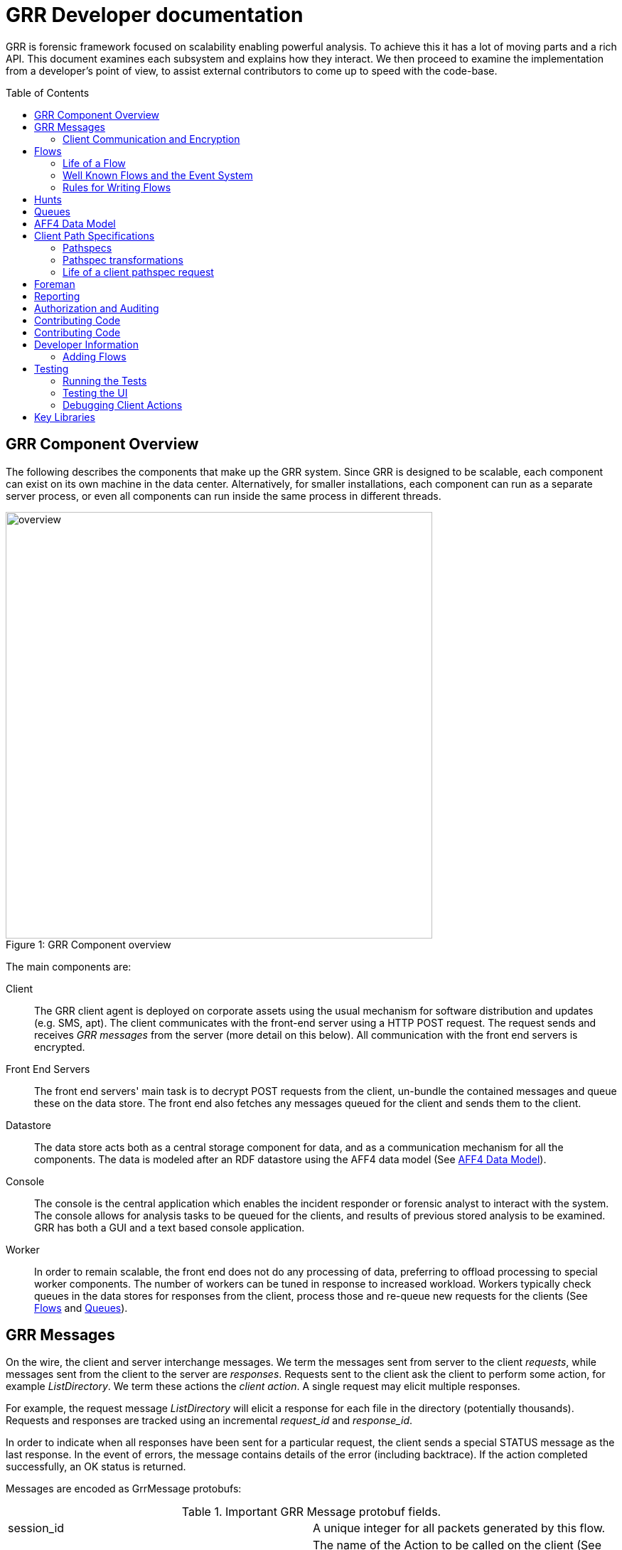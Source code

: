 GRR Developer documentation
===========================
:toc:
:toc-placement: preamble
:icons:

GRR is forensic framework focused on scalability enabling powerful analysis. To
achieve this it has a lot of moving parts and a rich API. This document examines
each subsystem and explains how they interact. We then proceed to examine the
implementation from a developer's point of view, to assist external contributors
to come up to speed with the code-base.


GRR Component Overview
----------------------

The following describes the components that make up the GRR system. Since GRR is
designed to be scalable, each component can exist on its own machine in the data
center. Alternatively, for smaller installations, each component can run as a
separate server process, or even all components can run inside the same process
in different threads.

.GRR Component overview
[caption="Figure 1: "]
image::images/overview.png[width=600,align="center"]


The main components are:

Client::
The GRR client agent is deployed on corporate assets using the usual mechanism
for software distribution and updates (e.g. SMS, apt). The client communicates
with the front-end server using a HTTP POST request. The request sends and
receives 'GRR messages' from the server (more detail on this below). All
communication with the front end servers is encrypted.

Front End Servers::
The front end servers' main task is to decrypt POST requests from the client,
un-bundle the contained messages and queue these on the data store. The front
end also fetches any messages queued for the client and sends them to the
client.

Datastore::
The data store acts both as a central storage component for data, and as a
communication mechanism for all the components. The data is modeled after an RDF
datastore using the AFF4 data model (See <<aff4-data-model,AFF4 Data Model>>).

Console::
The console is the central application which enables the incident responder or
forensic analyst to interact with the system. The console allows for analysis
tasks to be queued for the clients, and results of previous stored analysis to
be examined. GRR has both a GUI and a text based console application.

Worker::
In order to remain scalable, the front end does not do any processing of data,
preferring to offload processing to special worker components. The number of
workers can be tuned in response to increased workload. Workers typically check
queues in the data stores for responses from the client, process those and
re-queue new requests for the clients (See <<flows>> and <<queues>>).


GRR Messages
------------

On the wire, the client and server interchange messages. We term the messages
sent from server to the client 'requests', while messages sent from the client
to the server are 'responses'. Requests sent to the client ask the client to
perform some action, for example 'ListDirectory'. We term these actions the
'client action'. A single request may elicit multiple responses.

For example, the request message 'ListDirectory' will elicit a response for each
file in the directory (potentially thousands). Requests and responses are
tracked using an incremental 'request_id' and 'response_id'.

In order to indicate when all responses have been sent for a particular request,
the client sends a special STATUS message as the last response. In the event of
errors, the message contains details of the error (including backtrace). If the
action completed successfully, an OK status is returned.

Messages are encoded as GrrMessage protobufs:

.Important GRR Message protobuf fields.
|=============================================================================
|session_id     |A unique integer for all packets generated by this flow.
|name           |The name of the Action to be called on the client (See below).
|args           |A serialized protobuf which will be interpreted by the Action.
|request_id     |An incrementing number of this request (see below)
|response_id    |An incrementing number of the response (see below)
|=============================================================================

.Typical Message Request/Response Sequence.
[caption="Figure 2: "]
image::images/messages.png[width=600,align="center"]


Figure 2 illustrates a typical sequence of messages. Request 1 was sent from the
server to the client, and elicited 3 responses, in addition to a status message.

When the server sends the client messages, the messages are tagged in the data
store with a lease time. If the client does not reply for these requests within
the lease time, the requests become available for lease again. This is designed
for the case of the client rebooting or losing connectivity part way through
running the action. In this case, the request is re-transmitted and the action
is run again.


Client Communication and Encryption
~~~~~~~~~~~~~~~~~~~~~~~~~~~~~~~~~~~
TBD


[[flows]]
Flows
-----

Typically when we want to run an analysis on the client, we need to go through a
process where a number of requests are issued, their responses are examined, and
new requests are issued. This round trip to the client may happen many times.

It is inefficient to dedicate server resources to wait for the client to
complete any particular request. The client may lose connectivity or disappear
at any time and leave server resources (such as memory) in use for a prolonged
period.

GRR solves this problem by using a suspendable execution model. We term this
construct a 'Flow'. The flow is a state machine which receives responses to
requests into well defined 'state methods'. The flow object can be pickled
(serialized) between state executions to disk. This allows the server to suspend
the current execution flow with the client indefinitely with no server resources
committed.

.An example flow to fetch a file from the client.
[caption="Figure 4: "]
image::images/flow.png[width=600,align="center"]

Figure 4 illustrates a typical flow:

1. We begin in the 'Start' state, where we issue a request to the client to
calculate the hash of a file. The responses to the request (when they arrive
back from the client) will be fed into the 'CheckHash' state. Once the requests
are sent, the flow can be serialized indefinitely.

2. When the hash response arrives from the client, if we do not have the hash
in the database (i.e. we do not have a copy of this file), the flow will issue a
'ReadBuffer' request for the first buffer of the file.

3. When the response is returned, the buffer is written to disk and the next
buffer is requested.

4. Once the entire length of the file is retrieved, we can verify the buffer
hash and complete the flow.

[NOTE]
=============================================================================
The above flow is rather inefficient since it requires a round trip for each
buffer fetched. In practice, the 'GetFile' flow will queue up a full window of
'ReadBuffer' requests in order to make better use of client bandwidth.

When designing real flows, it is always necessary to minimize round trips.
=============================================================================


Since multiple flows can run simultaneously on the same client, it is necessary
to be able to distinguish between flows. Flows have a 'session_id' which is a
randomly generated ID to designate all requests and responses belonging to this
flow. The client simply copies the session id from requests to any responses it
generates, to ensure they will arrive at the respective flow. For example, a
session id may be `W:1213243AE'.


Life of a Flow
~~~~~~~~~~~~~~

This section will attempt to explain the lifecycle of a typical flow that talks
to a client. It will discuss the various queues involved in scheduling actions.
Understanding this process is critical to understanding how to debug the GRR
system.





Well Known Flows and the Event System
~~~~~~~~~~~~~~~~~~~~~~~~~~~~~~~~~~~~~

The GRR client receives requests with a flow session id, which it copies to the
response. This session id is used to route the response to the correct
flow. This means that typically, the client is unable to just send a message
into any running flow, since it would require guessing the session id for the
flow. This is a good thing since it protects flows from malicious clients.

However, there is a need sometimes for the client to send unsolicited messages
to the server (for example during enrollment). In order for the responses to be
routed they must have a correct session id.

The solution is to have a second class of flows on the server called 'Well Known
Flows'. These flows have a well known session id so messages can be routed to
them without the flow needing to send requests for them first. Since any client
or server can send messages to a well known flow, it is impossible for these to
maintain state (since its the same instance of the flow used to process many
clients' messages. Therefore well known flows are stateless.

A well known flow typically is used simply to launch another flow or to process
an event. For example:

[source,python]
------------------------------------------------------------------------
class Enroler(flow.WellKnownFlow):                                      # <1>
  """Manage enrollment requests."""
  well_known_session_id = "CA:Enrol"                                    # <2>

  def ProcessMessage(self, message):
    """Begins an enrollment flow for this client."""
    cert = jobs_pb2.Certificate()                                       # <3>
    cert.ParseFromString(message.args)

    client_id = message.source

    # Create a new client object for this client.
    client = aff4.FACTORY.Create(client_id, "VFSGRRClient", mode="rw",  # <4>
                                 token=self.token)

    # Only enroll this client if it has no certificate yet.
    if not client.Get(client.Schema.CERT):
      # Start the enrollment flow for this client.
      flow.FACTORY.StartFlow(client_id=client_id, flow_name="CAEnroler",# <5>
                             csr=cert, queue_name="CA",
                             _client=client, token=self.token)
------------------------------------------------------------------------

<1> A new well known flow is created by extending the WellKnownFlow baseclass.

<2> The well known session id of this flow is "CA:Enrol". Messages to this queue
will be routed to this flow.

<3> We expect to receive a Certificate protobuf for this flow - this is
essentially a CSR for the requesting client.

<4> We open the AFF4 object for this client.

<5> If this client has no certificate already, we launch the real CAEnroler flow
to talk with this client. Note that the CAEnroler flow is a regular flow with a
random session_id - that ensure no other clients can interfere with this
enrollment request.

On top of the the well known flow system GRR implements an event dispatching
system. This allows any component to declare an event it is interested in, and
have any other component broadcast the event.

For example, when a new client enrolls we wish to run the Interrogate flow
automatically for it (so we can query it for hostname, usernames etc.):

[source,python]
------------------------------------------------------------------------
class EnrolmentInterrogateEvent(flow.EventListener):                  # <1>
  """An event handler which will schedule interrogation on client enrollment."""
  EVENTS = ["ClientEnrollment"]                                       # <2>
  well_known_session_id = "W:Interrogate"

  @flow.EventHandler(source_restriction=lambda x: x=="CA")
  def ProcessMessage(self, message=None, event=None):
    flow.FACTORY.StartFlow(event.cn, "Interrogate", token=self.token) # <3>
------------------------------------------------------------------------

<1> An event listener is a class which extends flow.EventListener.

<2> It will listen to any of these events. Note we also need to have a unique
well_known_session_id since an Event Listener is just a specialized Well Known
Flow.

<3> When an event called "ClientEnrollment" is broadcast, this EventListener
will receive the message and automatically run the Interrogate flow against this
client.

The event can now be broadcast from any other flow:

[source,python]
------------------------------------------------------------------------
class CAEnroler(flow.GRRFlow):
  """Enrol new clients."""
  .....

  @flow.StateHandler(next_state="End")
  def Start(self):
    .....
    # Publish the client enrollment message.
    self.Publish("ClientEnrollment", certificate_attribute.AsProto())
------------------------------------------------------------------------


Rules for Writing Flows
~~~~~~~~~~~~~~~~~~~~~~~

This section contains several guidelines on writing a flow. A flow acts as a
state machine, and a has a number of rules that should be followed to ensure it
behaves in the GRR framework. By following the guidelines you should avoid
common pitfalls.

. Arguments
 * Arguments to flows are defined as semantic protobufs in flows.proto.
 * Setting type will enforce type checking using the corresponding RDFValue.
 E.g. type RegularExpression will ensure the argument value can be compiled as
 a regex.
 * Setting the label ADVANCED will hide the argument from the user in an
 expandable box in Admin UI. Setting the label HIDDEN will hide it entirely from
 the Admin UI.
 * The flow class attribute `args_type` specifies which proto to use for the
 arguments to the flow.

. Flow Help and Visibility
 * Setting the flow class attribute `category` will define where in flow
 hierarchy in the Admin UI the flow will appear. Setting it to None will stop it
 from being visible in the UI.
 * Setting the flow class attribute `behaviours` will affect who sees the flow.
 By default flows are only visible if they user has selected to see Advanced
 flows. Set `behaviours = flow.GRRFlow.behaviours + "BASIC"` to make it visible
 in basic view.
 * Documentation for the flow will be generated from the flow docstring, and by
 analyzing the flow arguments.

. Initialization
 * Don't define an __init__ function, just the Start() function.
 * The Start() function is where you start your work, no heavy lifting should
 happen here. Start() should finish in less than a second as it will be run from
 the UI when you schedule a flow (not from the worker).
 * You should just register any variables and potentially do some fast checks to
 return immediately if something is wrong with the supplied arguments.
 * If you need to do heavy work without calling other flows, e.g. a server only
 flow, you can do a CallState() to delay your work to happen on a worker.
 Note this doesn't provide parallelism, multiple calls to CallState will be run
 in order by a worker.

. State Handling
 * Each state in a flow (indicated by @StateHandler decorator) may (but isn't
 guaranteed to) happen on a completely different machine.
 * Every state requires a decorator to define it as a state.
 * You get to another state by calling CallClient (a client action), CallFlow
 (another flow) or CallState (the same flow) and specifying NextState
 * For every CallXXXXXX call, the function specified in NextState will be called
 exactly once.
 * Instance variables (self.xxx) will not be available across invocations. To
 store variables across states you need to register them via
 self.state.Register, and access them via self.state. Anything that can be
 pickled is supported.
 * If you are writing to the database, you may want to .Flush() or .Close() at
 then end of each state to reduce the size of any stored state. You normally do
 this by overriding self.Load() and self.Save() functions to do this for you,
 as they are invoked whenever a flow is serialized/deserialized from the
 database.

. Errors
 * If your flow fails, you should raise FlowError(error message), but you can
 feel free to raise something else like an IOError if you feel it makes more
 sense.
 * Non-fatal errors should be logged with self.Log()

. Notifications
 * If you don't call self.Notify() and don't override the End() method, the user
 will just get a generic "Flow completed" notification.
 * You normally want to override the End() method and do your notification in
 there if you want to say something custom.
 * If the flow is a child flow, i.e. created from another flow by CallFlow(),
 the notifications will be suppressed. Only the parent flow will notify.

. Chaining Flows
 * You nearly always want to write your flow in a way that can be chained or
 used in a hunt. Others may want to use your flow as part of theirs and don't
 want to reinvent the wheel.
 * You make this work by by calling SendReply() with a RDFValue. You can call it
 multiple times but you should call it with the same protobuf type each time.
 * The most common things to send with SendReply are a RDFURN or a StatEntry.

. Handling Responses
 * Each flow state gets called with a responses object as the argument, the
 object is a little magical as it has attributes and is also an iterable.
 * If responses.success is True, then no error was raised.
 * Iterating over the response object will give you protobuf object each time.
 For a ClientAction the type is specified by out_rdfvalue, otherwise you can
 specify using first param of the @StateHandler to force a type.
 * The number of responses you get directly correlates to the number of times
 the ClientAction or Flow called SendReply().

. Testing
 * Add any tests created to grr/lib/flows/tests.py
 * Flows commonly use client actions. The test framework offers a client-mock to
 automate flow testing defined grr/lib/test_lib.py
 * To test some flows you'll need client-side data, for this you can use a
 client fixture, a fixture contains the client-side implementation of the
 testing code for the client actions.
 * The default fixture for file system related testing is
 ClientVFSHandlerFixture. See grr/test_data/client_fixture.py. It contains the
 AFF4 data of a client defined in Python.

. Deployment
 * If the flow is to be sent to the main codebase, put it in
 grr/lib/flows/general and add it to grr/lib/flows/general/__init__.py
 * Otherwise you can add them to grr/lib/local/ and the __init__.py there to
 keep your local code separate from the main codebase.


[[hunts]]
Hunts
-----

In order to be able to search for malicious code and abnormal behavior
amongst the entire fleet of clients, GRR has implemented the concept
of hunts. Hunts are essentially flows that run on multiple clients at
the same time.

Hunts can be run from the UI as per the user manual. The following describes
manually starting a hunt from the console.

Import the hunts file and create the args for your new hunt (This example uses the 
GenericHunt with a FileFinder flow, replace with a hunt of your choice):

[source,python]
------------------------------------------------------------------------
from grr.lib.hunts import implementation

reg_path = r"HKEY_LOCAL_MACHINE\SOFTWARE\Microsoft\Windows NT\CurrentVersion\Windows\AppInit_DLLs"
hunt_flow = rdfvalue.FlowRunnerArgs(flow_name="FileFinder")
hunt_flow_args = rdfvalue.FileFinderArgs(paths=[reg_path],
    pathtype=rdfvalue.PathSpec.PathType.REGISTRY)
token = access_control.ACLToken()

------------------------------------------------------------------------

This specifies the flow we will call, and the arguments we will call it with. 

Next you have to create rules to indicate which clients the hunt will
be run on. Rules either compare fields stored in the client description to integer
values or match regular expressions against them:

[source,python]
------------------------------------------------------------------------
int_rule = rdfvalue.ForemanAttributeInteger(
   attribute_name="Release", operator="EQUAL", value=7)
regex_rule = implementation.GRRHunt.MATCH_WINDOWS
------------------------------------------------------------------------

The two rules above will match clients that run Windows and have an
OS_RELEASE of 7.

Next we create the actual Hunt.

[source,python]
------------------------------------------------------------------------
hunt = hunts.GRRHunt.StartHunt(hunt_name="GenericHunt",
  flow_runner_args=hunt_flow, flow_args=hunt_flow_args,
  regex_rules=[regex_rule], integer_rules=[int_rule],
  token=token, client_limit=100)

------------------------------------------------------------------------

Some possible parameters:

- client_limit to limit the number of clients this hunt will be
  scheduled on for experiments.
- expiry_time gives the time this hunt will be active (in seconds).


If you are unsure about your rules, you can call

[source,python]
------------------------------------------------------------------------
hunt.TestRules()
------------------------------------------------------------------------

This will show you how many clients in the db match your rules and
give you some matching sample clients. Note that this will open all
the clients and will therefore take a while if you have a lot of
clients in the database.

Once you are happy with your rules, we Run the hunt by uploading our rules
to the Foreman so they start being processed. 

[source,python]
------------------------------------------------------------------------
hunt.Run()
------------------------------------------------------------------------

At this point, matching clients will pick up and run the hunt and you
can see the progress in the UI.

If you want to stop a running hunt and remove the foreman rules again, use:

[source,python]
------------------------------------------------------------------------
hunt.Stop()
------------------------------------------------------------------------

To add clients to a hunt manually (without the Foreman) use:

[source,python]
------------------------------------------------------------------------
hunt.StartClients(hunt.urn, ['C.1234567891122334'], token=hunt.token)
------------------------------------------------------------------------


[[queues]]
Queues
-------

GRR Supports multiple processing queues on the server. This allows specialized
workers to be used for specific tasks, independently routing all messages to
these workers.

.Processing queues in the GRR architecture.
[caption="Figure 3: "]
image::images/queues.png[width=400,align="center"]

For example, figure 3 illustrates three distinct types of workers. The general
purpose workers retrieve messages from the general queue named "W". A
specialized worker responsible for CA enrollments communicates to the client on
the queue "CA", while an interactive worker has its own queue for the client.

It is also possible to run special purpose workers for example for debugging or
special flow processing (i.e. workers with custom flows which are not found in
the standard workers). These workers can be started with the command line
parameter '--worker_queue_name' to specify a custom name. The special worker
will then attach to the regular messaging system and be able to issue flows to
the client without interference from other workers.

Additionally each client has a queue for messages intended to it (i.e. 'client
requests'). This queue can be examined using the 'Debug Client Requests' option
in the GUI:

.Inspecting outstanding client requests.
image::images/client_requests.jpg[]

The figure shows three client requests outstanding for this client. The client
is currently offline and so has requests queued for it when it returns. We can
see two regular requests directed to the queue "W" - a ListProcesses request and
a NetStat request. There is also a special request directed at the queue DEBUG
for ExecuteBinaryRequest.


[[aff4-data-model]]
AFF4 Data Model
---------------

AFF4 was first published in 2008 as an extensible, modern forensic storage
format. The AFF4 data model allows the representation of arbitrary objects and
the association of these with semantic meaning. The AFF4 data model is at the
heart of GRR and is essential for understanding how GRR store, analyzes and
represents forensic artifacts.

AFF4 is an object oriented model. This means that all entities are just
different types of 'AFF4 objects'. An AFF4 object is simply an entity,
addressable by a globally unique name, which has attributes attached to it as
well as behaviors.

Each AFF4 object has a unique urn by which it can be addressed. AFF4 objects
also have optional attributes which are defined in the object's Schema. For
example consider the following definition of an AFF4 object representing a GRR
Client:

[source,python]
------------------------------------------------------------------------
class VFSGRRClient(aff4.AFF4Object):                                   # <1>
  """A Remote client."""

  class SchemaCls(aff4.AFF4Object.SchemaCls):                          # <2>
    """The schema for the client."""
    CERT = aff4.Attribute("metadata:cert", RDFX509Cert,                # <3>
                          "The PEM encoded cert of the client.")

    # Information about the host.
    HOSTNAME = aff4.Attribute("metadata:hostname", aff4.RDFString,     # <4>
                              "Hostname of the host.", "Host",
                              index=client_index)
------------------------------------------------------------------------

<1> An AFF4 object is simply a class which extends the AFF4Object base class.

<2> Each AFF4 object contains a Schema - in this case the Schema extends the
base AFF4Object schema - this means this object can contains the attributes on
the base class in addition to these attributes. Attributes do not need to be
set.

<3> Attributes have both a name ("metadata:cert") as well as a type
("RDFX509Cert"). In this example, the VFSGRRClient object will contain a CERT
attribute which will be an instance of the type RDFX509Cert.

<4> An attribute can also be marked as ready for indexing. This means that
whenever this attribute is updated, the corresponding index is also updated.

.View of an AFF4 VFSGRRClient with some of its attributes.
image::images/aff4_attributes.jpg[]

The figure above illustrates an AFF4 Object of type VFSGRRClient. It has a URN
of "aff4:/C.880661da867cfebd". The figure also lists all the attributes attached
to this object. Notice how some attributes are listed under the heading
'AFF4Object' (since they are defined at that level) and some are listed under
'VFSGRRClient' since they are defined under the VFSGRRClient schema.

The figure also gives an 'Age' for each attribute. This is the time when the
attribute was created. Since GRR deals with fluid, constantly changing systems,
each fact about the system must be tagged with the point in time where that fact
was known. For example, at a future time, the hostname may change. In that case
we will have several versions for the HOSTNAME attribute, each correct for that
point in time. We consider the entire object to have a new version when a
versioned attribute changes.

.Example of multiple versions present at the same time.
image::images/pslist.jpg[]

The Figure above shows a process listing performed on this client. The view we
currently see shows the the process listing at one point in time, but we can
also see a UI offering to show us previous versions of the same object.


AFF4 objects take care of their own serialization and unserialization and the
data store technology is abstracted. Usually AFF4 objects are managed using the
aff4 FACTORY:

------------------------------------------------------------------
In [8]: pslist = aff4.FACTORY.Open("aff4:/C.d74adcb3bef6a388/devices\    <1>
   /memory/pslist", mode="r", age=aff4.ALL_TIMES)

In [9]: pslist                                                           <2>
Out[9]: <AFF4MemoryStream@7F2664442250 = aff4:/C.d74adcb3bef6a388/devices/memory/pslist>

In [10]: print pslist.read(500)                                          <3>
 Offset(V) Offset(P)  Name                 PID    PPID   Thds   Hnds   Time
---------- ---------- -------------------- ------ ------ ------ ------ -------------------
0xfffffa8001530b30 0x6f787b30 System                    4      0     97    520 2012-05-14 18:21:33
0xfffffa80027119d0 0x6e5119d0 smss.exe                256      4      3     33 2012-05-14 18:21:34
0xfffffa8002ce3060 0x6dee3060 csrss.exe               332    324      9    611 2012-05-14 18:22:25
0xfffffa8002c3

In [11]: s = pslist.Get(pslist.Schema.SIZE)                             <4>

In [12]: print type(s)                                                  <5>
<class 'grr.lib.aff4.RDFInteger'>

In [13]: print s                                                        <6>
4938

In [14]: print s.age                                                    <7>
2012-05-21 14:48:20

In [15]: for s in pslist.GetValuesForAttribute(pslist.Schema.SIZE):     <8>
   ....:     print s, s.age
4938 2012-05-21 14:48:20
4832 2012-05-21 14:20:30
4938 2012-05-21 13:53:05
------------------------------------------------------------------

<1> We have asked the aff4 factory to open the AFF4 object located at the unique
location of 'aff4:/C.d74adcb3bef6a388/devices/memory/pslist' for reading. The
factory will now go to the data store, and retrieve all the attributes which
comprise this object. We also indicate that we wish to examine all versions of
all attributes on this object.

<2> We receive back an AFF4 object of type 'AFF4MemoryStream'. This is a stream
(i.e. it contains data) which stores all its content in memory.

<3> Since it is a stream, it also implements the stream interface (i.e. supports
reading and seeking). Reading this stream gives back the results from running
Volatility's pslist against the memory of the client.

<4> The SIZE attribute is attached to the stream and indicates how much data is
contained in the stream. Using the Get() interface we retrieve the most recent
one.

<5> The attribute is strongly typed, and it is an instance of an RDFInteger.

<6> The RDFInteger is able to stringify itself sensibly.

<7> All attributes carry the timestamp when they were created. The last time the
SIZE attribute was updated was when the object was written to last.

<8> We can now retrieve all versions of this attribute - The pslist flow was run
on this client 3 times at different dates. Each time the data is different.


Client Path Specifications
--------------------------

One of the nice things about the GRR client is the ability to nest file
readers. For example, we can read files inside an image using the sleuthkit and
also directly through the API. We can read registry keys using REGFI from raw
registry files as well as using the API. The way this is implemented is using a
pathspec.

Pathspecs
~~~~~~~~~

The GRR client has a number of drivers to virtualize access to different
objects, creating a Virtual File System (VFS) abstraction. These are called 'VFS
Handlers' and they provide typical file-like operations (e.g. read, seek, tell
and stat). It is possible to recursively apply different drivers in the correct
order to arrive at a certain file like object. In order to specify how drivers
should be applied we use 'Path Specifications' or pathspecs.

Each VFS handler is constructed from a previous handler and a pathspec. The
pathspec is just a collection of arguments which make sense to the specific VFS
handler. The type of the handler is carried by the pathtype parameter:

pathtype: OS::
    Implemented by the grr.client.vfs_handlers.file module is a VFS Handler for
    accessing files through the normal operating system APIs.

pathtype: TSK::
    Implemented by the grr.client.vfs_handlers.sleuthkit module is a VFS Handler
    for accessing files through the sleuthkit. This Handle depends on being
    passed a raw file like object, which is interpreted as the raw device.

pathtype: MEMORY::
    Implemented by the grr.client.vfs_handlers.memory module is a VFS Handler
    implementing access to the system's raw memory. This is used by the
    volatility plugins for memory analysis.

A pathspec is a list of components. Each component specifies a way to derive a
new python file-like object from the previous file-like object. For example,
image we have the following pathspec:

        path:   /dev/sda1
        pathtype: OS
        nested_path: {
           path: /windows/notepad.exe
           pathtype: TSK
        }

This opens the raw device /dev/sda1 using the OS driver. The TSK driver is then
given the previous file like object and the nested pathspec instructing it to
open the /windows/notepad.exe file after parsing the filesystem in the previous
step.

This can get more involved, for example:

   path:   /dev/sda1
   pathtype: OS
   nested_path: {
      path: /windows/system32/config/system
      pathtype: TSK
      nested_path: {
         path: SOFTWARE/MICROSOFT/WINDOWS/
         pathtype: REGISTRY
     }
   }

Which means to use TSK to open the raw registry file and then REGFI to read the
key from it (note that is needed because you generally cant read the registry
file while the system is running).

Pathspec transformations
~~~~~~~~~~~~~~~~~~~~~~~~

The pathspec tells the client exactly how to open the required file, by nesting
drivers on the client. Generally, however, the server has no prior knowledge of
files on the client, therefore the client needs to transform the server request
to the pathspec that makes sense for the client. The following are the
transformations which are applied to the pathspec by the client.

File Case Correction and path separator correction
^^^^^^^^^^^^^^^^^^^^^^^^^^^^^^^^^^^^^^^^^^^^^^^^^^

Some filesystems are not case sensitive (e.g. NTFS). However they do preserve
file cases. This means that the same pathspecs with different case filename will
access the same file on disk. This file however, does have a well defined and
unchanging casing. The client can correct file casing, e.g.:

  path: c:\documents and settings\
  pathtype: OS

Is corrected to the normalized form:

  path: /c/Documents and Settings/
  pathtype: OS

Filesystem mount point conversions
^^^^^^^^^^^^^^^^^^^^^^^^^^^^^^^^^^

Sometimes the server requires to read a particular file from the raw disk using
TSK. However, the server generally does not know where the file physically
exists without finding out the mounted devices and their mount points. This
mapping can only be done on the client at request runtime. When the top level
pathtype is TSK, the client knows that the server intends to read the file
through the raw interface, and therefore converts the pathspec to the correct
form using the mount points information. For example:

  path: /home/user/hello.txt
  pathtype: TSK

Is converted to:

   path: /dev/sda2
   pathtype: OS
   nested_path: {
         path: /user/hello.txt
         pathtype: TSK
   }

UUIDs versus "classical" device nodes
^^^^^^^^^^^^^^^^^^^^^^^^^^^^^^^^^^^^^

External disks can easily get re-ordered at start time, so that path specifiers
containing /dev/sd? etc. may not be valid anymore after the last reboot. For
that reason the client will typically replace /dev/sda2 or similar strings with
/dev/disk/by-uuid/[UUID] on Linux or other constructions (e.g. pathtype: uuid)
for all clients.

Life of a client pathspec request
~~~~~~~~~~~~~~~~~~~~~~~~~~~~~~~~~

How are the pathspecs sent to the client and how are they related to the aff4
system. The figure below illustrates a typical request - in this case to list a
directory:

1. A ListDirectory Flow is called with a pathspec of:

   path: c:\docume~1\bob\
   pathtype: OS

2. The flow sends a request for the client action ListDirectory with the
provided pathspec.

3. Client calls VFSOpen(pathspec) which opens the file, and corrects the
pathspec to:

  path: c:\Documents and Settings\Bob\
  pathtype: OS

4. Client returns StatResponse for this directory with the corrected pathspec.

5. The client AFF4 object maps the pathspec to an AFF4 hierarchy in the AFF4
space. The server flow converts from client pathspec to the aff4 URN for this
object using the PathspecToURN() API. In this case a mapping is created for
files read through the OS apis under */fs/os/*. Note that the AFF4 URN created
contains the case corrected - expanded pathspec:

   urn = GRRClient.PathspecToURN(pathspec)
   urn = aff4:/C.12345/fs/os/c/Documents and Settings/Bob

6. The server now creates this object, and stores the corrected pathspec as a
STAT AFF4 attribute.

Client pathspec conversions can be expensive so the next time the server uses
this AFF4 object for a client request, the server can simply return the client
the corrected pathspec. The corrected pathspec has the LITERAL option enabled
which prevents the client from applying any corrections.


Foreman
-------

The Foreman is a client scheduling service. At a regular intervals (defaults to
every 50 minutes) the client will report in asking if there are Foreman actions
for it. At the time of this check in, the Foreman will be queried to decide if
there are any jobs that match the host, if there are, appropriate flows will be
created for the client. This mechanism is generally used by Hunts to schedule
flows on a large number of clients.

The foreman maintains a list of rules, if the rule matches a client when it
checks in, the specified flow will execute on the client. The rules work against
AFF4 attributes allowing for things like "All XP Machines" or "All OSX machines
installed after 01.01.2011".

The foreman check-in request is a special request made by the client that
communicates with a Well Known Flow (W:Foreman). When the server sees this
request it does the following:

. Determines how long since this client did a Foreman check-in.
. Determines the set of rules that are non-expired and haven't previously been
checked by the client.
. Matches those rules against the client's attributes to determine if there is a
 match.
. If there is a match, run the associated flow.

The reason for the separate Foreman check-in request is that the rule matching
can be expensive when you have a lot of clients, so having these less frequent
saves a lot of processing.


Reporting
---------

The current (September 2012) reporting capabilities of GRR are very limited. We
have a small set of reports defined in lib/aff4_objects/reports.py that can be
used and serve as examples for extension. There is no UI for these components
currently, but they can be run from the Console.

------------------------------------------------------------------
r = reports.ClientListReport(access_control.ACLToken())            <1>
r.Run()                                                            <2>
r.MailReport("joe@mailinator.com")                                 <3>
open("client_list.csv", "w").write(r.AsCsv())                      <4>
------------------------------------------------------------------

<1> Create a report that lists all clients and gives basic information about
them. We pass an empty authorization token.
<2> Run the report. This opens all client objects, so may take some time if you
have a lot of clients.
<3> Mail the output of the report to joe@mailinator.com.
<4> Dump the CSV output of the report to client_list.csv.

Using these report classes as a basis, it should be relatively easy to extend
the reports to do whatever you need.


Authorization and Auditing
--------------------------

GRR contains support for a full authorization and audit API (even for console
users) and is implemented in an abstraction called a Security Manager.
This Security Manager shipped with GRR (September 2012) does not make use of
these APIs and is open by default. However, a deployment may build their own
Security Manager which implements the authorization semantics they require.

This infrastructure is noticeable throughout much of the code, as access to any
data within the system requires the presence of a "token". The token contains
the user information and additionally information about the authorization of the
action. This passing of the token may seem superfluous with the current
implementation, but enables developers to create extensive audit capabilities
and interesting modes of authorization.

By default, GRR should use data_store.default_token if one is not provided. To
ease use this variable is automatically populated by the console if --client is
used.

Token generation is done using the access_control.ACLToken.

[source, python]
------------------------------------------------------------------
token = access_control.ACLToken()
fd = aff4.FACTORY.Open("aff4:/C.12345/", token=token)
------------------------------------------------------------------

Contributing Code
-----------------

We love getting code contributions, here's a quick guide to make the process go
smoothly.

The link:http://www.chromium.org/developers/contributing-code[Chromium] and
link:http://plaso.kiddaland.net/developer/style-guide[Plaso] projects have some
good general advice about code contributions that is worth reading.  In
particular, make sure you're communicating via the dev list before you get too
far into a feature or bug, it's possible we're writing something similar or
have already fixed the bug.

Code needs to conform to the
link:http://google-styleguide.googlecode.com/svn/trunk/pyguide.html[Google
Python Style Guide].

We use the github
link:https://help.github.com/articles/using-pull-requests[fork and pull review
process] to review all contributions.

First, fork the link:https://github.com/google/grr[GRR repository] by following
link:https://help.github.com/articles/fork-a-repo[the github instructions].

Now that you have a github.com/your-username/grr repository:
  
  # Make a new branch for the bug/feature
  $ git checkout -b my_shiny_feature
  
  # Make your changes, add any new files
  $ git add newmodule.py newmodule_test.py
  
When you're ready for review,
link:https://help.github.com/articles/syncing-a-fork[sync your branch with
upstream]:

  $ git fetch upstream
  $ git merge upstream/master
  
  # Fix any conflicts and commit your changes
  $ git commit -a
  $ git push

Use the GitHub Web UI to
link:https://help.github.com/articles/using-pull-requests[create and send the
pull request].  We'll review the change.

  # Make review changes
  $ git commit -a
  $ git push

Once we're done with review we'll commit the pull request.

Contributing Code
-----------------

We love getting code contributions, here's a quick guide to make the process go
smoothly.

The link:http://www.chromium.org/developers/contributing-code[Chromium] and
link:http://plaso.kiddaland.net/developer/style-guide[Plaso] projects have some
good general advice about code contributions that is worth reading.  In
particular, make sure you're communicating via the dev list before you get too
far into a feature or bug, it's possible we're writing something similar or
have already fixed the bug.

Code needs to conform to the
link:http://google-styleguide.googlecode.com/svn/trunk/pyguide.html[Google
Python Style Guide]. Note that despite what the guide says, we use two-space
indentation, and MixedCase instead of lower_underscore for function names since
this is the internal standard.

We use the github
link:https://help.github.com/articles/using-pull-requests[fork and pull review
process] to review all contributions.

First, fork the link:https://github.com/google/grr[GRR repository] by following
link:https://help.github.com/articles/fork-a-repo[the github instructions].

Now that you have a github.com/your-username/grr repository:
  
  # Make a new branch for the bug/feature
  $ git checkout -b my_shiny_feature
  
  # Make your changes, add any new files
  $ git add newmodule.py newmodule_test.py
  
When you're ready for review,
link:https://help.github.com/articles/syncing-a-fork[sync your branch with
upstream]:

  $ git fetch upstream
  $ git merge upstream/master

  # Fix any conflicts and commit your changes
  $ git commit -a
  $ git push origin HEAD

Use the GitHub Web UI to
link:https://help.github.com/articles/using-pull-requests[create and send the
pull request].  We'll review the change.

  # Make review changes
  $ git commit -a
  $ git push origin HEAD

Once we're done with review we'll commit the pull request.

Developer Information
---------------------

The following examples detail how developers can extend the GRR framework for
implementing new features.

=== Adding Flows ===

The most common task is to add a new flow. The following is an example of a
non-trivial flow from the GRR source code:

.A sample flow for analyzing client memory using Volatility (abridged and annotated).
[source,python]
------------------------------------------------------------------
class AnalyzeClientMemory(flow.GRRFlow):                   # <1>
  category = "/Memory/"                                    # <2>

  def __init__(self, plugins="pslist,dlllist,modules", driver_installer=None,
               profile=None, **kwargs):
    super(AnalyseClientMemory, self).__init__(**kwargs)
    self.plugins = plugins
    self.driver_installer = driver_installer
    self.profile = profile

  @flow.StateHandler(next_state=["RunVolatilityPlugins"])  # <3>
  def Start(self):
    self.CallFlow("LoadMemoryDriver", next_state="RunVolatilityPlugins",
                  driver_installer=self.driver_installer)

  @flow.StateHandler(next_state="ProcessVolatilityPlugins")
  def RunVolatilityPlugins(self, responses):
    if responses.success:
      memory_information = responses.First()

      self.CallFlow("VolatilityPlugins", plugins=self.plugins,
                    device=memory_information.device, profile=self.profile,
                    next_state="End")                      # <4>
    else:
      raise flow.FlowError("Failed to Load driver: %s" % responses.status)

  @flow.StateHandler()
  def End(self):
    self.Notify("ViewObject", self.device_urn,
                "Completed execution of volatility plugins.")
------------------------------------------------------------------

<1> A flow is simply a class which extends flow.GRRFlow.
<2> By specifying a category, the GUI can use this flow automatically.
<3> A state method is decorated with the 'StateHandler' decorator. This also
specifies all the possible other states that can be transitioned from this
state.
<4> The 'CallFlow' method delegates execution to another flow. The responses
from this flows will be fed back into the End state.

==== Adding a new flow source file ====
To add a new flow source file:
1. Create the source file in lib/flows/general/, e.g. my_flow.py
2. Add an import statement to lib/flows/general/__init__.py, e.g
[source,python]
------------------------------------------------------------------
from grr.lib.flows.general import my_flow
------------------------------------------------------------------

==== Writing a new flow ====
1. Create the flow class:

[source,python]
------------------------------------------------------------------
class MyFlow(flow.GRRFlow):
  """List the Volume Shadow Copies on the client."""
------------------------------------------------------------------

2. Define the category the flow is part of:

[source,python]
------------------------------------------------------------------
  category = "/Filesystem/"
------------------------------------------------------------------

3. Define the flow type information. The web-based UI will generate
the necessary flow parameters input files based on the flow type
information.

[source,python]
------------------------------------------------------------------
flow_typeinfo = type_info.TypeDescriptorSet(
  ...
)
------------------------------------------------------------------

4. Define the Start state handler.

[source,python]
------------------------------------------------------------------
  @flow.StateHandler()
  def Start(self, unused_response):
------------------------------------------------------------------

In the example above the flow only consists of the Start state handler
and therefore only state handler is defined. As you can see in the
AnalyzeClientMemory example provided earlier is it possible to chain
state handlers with next_state="MyNextState". The name of the first
state handler is Start. Multiple states can be defined as a list e.g.
["MyNextState1", "MyNextState2", ...]. Results from one state to
another are passed via the response argument.

[source,python]
------------------------------------------------------------------
  @flow.StateHandler()
  def MyNextState(self, response):
------------------------------------------------------------------

The last state handler called that is always called is the End state
handler, by default it return a generic "Flow completed" response.
The End state handler can be overwritten to return more detailed status
information. The End state handler does not need to be explicitly defined
as a next state.


== Testing ==

We aim to keep GRR well unit tested to ensure we can move quickly with new
changes without unknowingly breaking things. Different pieces of the system
are tested to different levels of rigour, but generally new functionality
should not go in without a test.

=== Running the Tests ===
To run the tests there are a few dependencies you'll need to make sure are
sorted.

Testing the admin interface requires the webdriver/selenium framework.
First you need to install the framework and chrome driver, we recommend using:
------------------------------------------------------------------
apt-get install python-pip    # if you don't have it already
sudo pip install selenium
sudo apt-get install libnss3 chromium-browser   # dependency of chromedriver
wget https://chromedriver.googlecode.com/files/chromedriver_linux64_26.0.1383.0.zip
unzip chromedriver*
sudo mv chromedriver /usr/bin/
------------------------------------------------------------------

Use the run_tests.py script to run the unit tests.

------------------------------------------------------------------
joe@host:~/dev/grr$ PYTHONPATH="" python ./grr/run_tests.py
        SchedulerTest                            PASSED in   0.31s
        FlowFactoryTest                          PASSED in   0.41s
        NetstatTest                              PASSED in   0.40s
        SQLiteFileTest                           PASSED in   0.50s
        BackwardsCompatibleClientCommsTest       PASSED in   0.91s
        GrrWorkerTest                            PASSED in   0.61s
        AFF4GRRTest                              PASSED in   0.41s
        ChromeHistoryTest                        PASSED in   0.41s
        AccessControlTest                        PASSED in   0.41s
        ...
        TestAdministrativeFlows                  FAILED in   0.41s
        ...
        TestFileCollector                        PASSED in   2.02s
        TestWebHistory                           PASSED in   1.31s

Ran 75 tests in 8.98 sec, 74 tests passed, 1 tests failed.
------------------------------------------------------------------

To run a specific test name the test class on the command line:
------------------------------------------------------------------
joe@host:~/dev/grr$ PYTHONPATH="" python ./grr/run_tests.py TestAdministrativeFlows
------------------------------------------------------------------


=== Testing the UI ===

Note: If you are doing this on a remote machine over SSH you need to make
sure your X display is forwarded for Selenium, it will spawn a Firefox window
during the tests.

Then run the runtests_test.py script

------------------------------------------------------------------
joe@host:~/dev/grr$ PYTHONPATH="" python ./grr/gui/runtests_test.py
------------------------------------------------------------------

To run a specific test name the test class on the command line:
------------------------------------------------------------------
joe@host:~/dev/grr$ PYTHONPATH="" python ./grr/gui/runtests_test.py TestTimelineView
------------------------------------------------------------------

==== Debugging GUI Tests ====
Selenium will instrument the browser flow, but to figure out why something isn't
working it's often useful to be able to single step through the Selenium actions.
Add a call to import pdb; pdb.set_trace() into your test. e.g.

[source, python]
------------------------------------------------------------------
sel.click("css=tbody tr:first td")
import pdb; pdb.set_trace()
sel.click("css=a:contains(\"View details\")")
------------------------------------------------------------------

When the test hits this point it will break into a pdb shell for you to step
through.


=== Debugging Client Actions ===

Client actions can be run manually without a flow by using the console. The
following example shows using the ExecutePython client action without a flow.

[source,python]
------------------------------------------------------------------------
client_id = "C.XXXXXXXXXXX"
token = access_control.ACLToken()
fd = aff4.FACTORY.Open("aff4:/config/python_hacks/myfile.py")
request = rdfvalue.ExecutePythonRequest(python_code=fd.Read(100000))
StartFlowAndWorker(client_id, "ClientAction", action="ExecutePython",
    args=request, break_pdb=False, save_to="/tmp/grrdebug")
------------------------------------------------------------------------

A few points about the above code:
- This runs a worker on a separate queue called DEBUG which means production
  workers won't attempt to process them.
- StartFlowAndWorker will create the flow, send the requests to the client, and
  start a worker to process the returned results.
- break_pdb and save_to are special args to the ClientAction flow to help you
  debug interactively.



Key Libraries
-------------
GRR makes use of a number of key open source projects in its implementation.
These include:

* AFF4 http://code.google.com/p/aff4/  (datastore uses aff4 design)
* Django https://www.djangoproject.com/ (admin UI uses django templates)
* Ipython http://ipython.org/  (Console is built on ipython)
* Jquery http://jquery.com/  (UI code extensively uses jquery)
* M2Crypto http://chandlerproject.org/Projects/MeTooCrypto/  (provides python
 encryption libraries for comms and signing)
* Mongo http://www.mongodb.org/  (datastore runs on mongo)
* Protobuf http://code.google.com/p/protobuf/  (messages and interfaces are
defined as protobufs)
* psutil http://code.google.com/p/psutil/  (used for native process and network
 data)
* PyTSK http://code.google.com/p/pytsk/  (client uses pytsk to talk to tsk)
* Sleuthkit http://www.sleuthkit.org/  (client uses tsk for raw access)
* VerifySigs http://code.google.com/p/verify-sigs/ (used for authenticode
signature handling and verification)
* Volatility http://code.google.com/p/volatility/ (used for memory forensics
capabilities)
